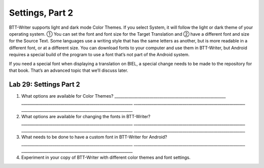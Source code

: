 Settings, Part 2
~~~~~~~~~~~~~~~~

BTT-Writer supports light and dark mode Color Themes. If you select
System, it will follow the light or dark theme of your operating system.
① You can set the font and font size for the Target Translation and ②
have a different font and size for the Source Text. Some languages use a
writing style that has the same letters as another, but is more readable
in a different font, or at a different size. You can download fonts to
your computer and use them in BTT-Writer, but Android requires a special
build of the program to use a font that’s not part of the Android
system.

If you need a special font when displaying a translation on BIEL, a
special change needs to be made to the repository for that book. That’s
an advanced topic that we’ll discuss later.

Lab 29: Settings Part 2
'''''''''''''''''''''''

1. What options are available for Color Themes?
   \________________________________________________________\_
   \________________________________________________________\_
   \________________________________________________________\_
   \________________________________________________________\_
2. What options are available for changing the fonts in BTT-Writer?
   \________________________________________________________\_
   \________________________________________________________\_
   \________________________________________________________\_
   \________________________________________________________\_
3. What needs to be done to have a custom font in BTT-Writer for
   Android? \________________________________________________________\_
   \________________________________________________________\_
   \________________________________________________________\_
4. Experiment in your copy of BTT-Writer with different color themes and
   font settings.

